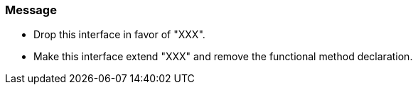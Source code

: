 === Message

* Drop this interface in favor of "XXX".
* Make this interface extend "XXX" and remove the functional method declaration.

